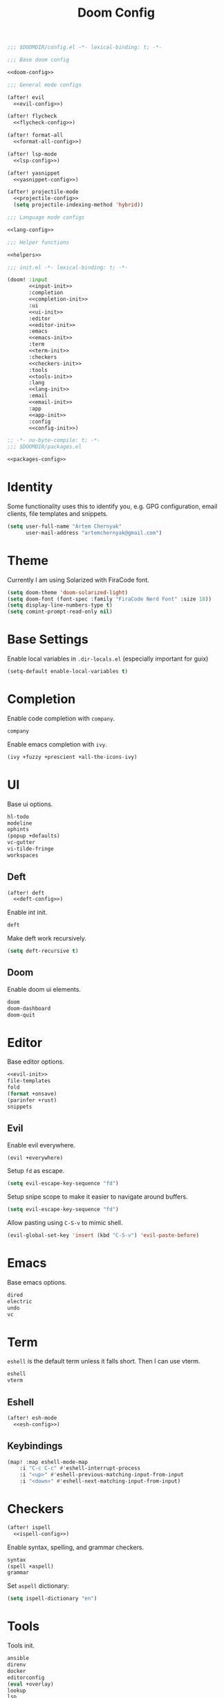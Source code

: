 :PROPERTIES:
:header-args:emacs-lisp: :tangle no
:END:
#+TITLE: Doom Config

#+begin_src emacs-lisp :noweb no-export :tangle ../hackeryarn/.config/doom/config.el
;;; $DOOMDIR/config.el -*- lexical-binding: t; -*-

;;; Base doom config

<<doom-config>>

;;; General mode configs

(after! evil
  <<evil-config>>)

(after! flycheck
  <<flycheck-config>>)

(after! format-all
  <<format-all-config>>)

(after! lsp-mode
  <<lsp-config>>)

(after! yasnippet
  <<yasnippet-config>>)

(after! projectile-mode
  <<projectile-config>>
  (setq projectile-indexing-method 'hybrid))

;;; Language mode configs

<<lang-config>>

;;; Helper functions

<<helpers>>
#+end_src

#+begin_src emacs-lisp :noweb no-export :tangle ../hackeryarn/.config/doom/init.el
;;; init.el -*- lexical-binding: t; -*-

(doom! :input
       <<input-init>>
       :completion
       <<completion-init>>
       :ui
       <<ui-init>>
       :editor
       <<editor-init>>
       :emacs
       <<emacs-init>>
       :term
       <<term-init>>
       :checkers
       <<checkers-init>>
       :tools
       <<tools-init>>
       :lang
       <<lang-init>>
       :email
       <<email-init>>
       :app
       <<app-init>>
       :config
       <<config-init>>)
#+end_src

#+begin_src emacs-lisp :noweb no-export :tangle ../hackeryarn/.config/doom/packages.el
;; -*- no-byte-compile: t; -*-
;;; $DOOMDIR/packages.el

<<packages-config>>
#+end_src
* Identity
Some functionality uses this to identify you, e.g. GPG configuration, email
clients, file templates and snippets.

#+begin_src emacs-lisp :noweb-ref doom-config
(setq user-full-name "Artem Chernyak"
      user-mail-address "artemchernyak@gmail.com")
#+end_src
* Theme
Currently I am using Solarized with FiraCode font.

#+begin_src emacs-lisp :noweb-ref doom-config
(setq doom-theme 'doom-solarized-light)
(setq doom-font (font-spec :family "FiraCode Nerd Font" :size 18))
(setq display-line-numbers-type t)
(setq comint-prompt-read-only nil)
#+end_src
* Base Settings
Enable local variables in ~.dir-locals.el~ (especially important for guix)
#+begin_src emacs-lisp :noweb-ref doom-config
(setq-default enable-local-variables t)
#+end_src
* Completion
Enable code completion with ~company~.
#+begin_src emacs-lisp :noweb-ref completion-init
company
#+end_src

Enable emacs completion with ~ivy~.
#+begin_src emacs-lisp :noweb-ref completion-init
(ivy +fuzzy +prescient +all-the-icons-ivy)
#+end_src
* UI
Base ui options.
#+begin_src emacs-lisp :noweb-ref ui-init
hl-todo
modeline
ophints
(popup +defaults)
vc-gutter
vi-tilde-fringe
workspaces
#+end_src
** Deft
#+begin_src emacs-lisp :noweb no-export :noweb-ref doom-config
(after! deft
  <<deft-config>>)
#+end_src

Enable int init.
#+begin_src emacs-lisp :noweb-ref ui-init
deft
#+end_src

Make deft work recursively.
#+begin_src emacs-lisp :noweb-ref deft-config
(setq deft-recursive t)
#+end_src
** Doom
Enable doom ui elements.
#+begin_src emacs-lisp :noweb-ref ui-init
doom
doom-dashboard
doom-quit
#+end_src
* Editor
Base editor options.

#+begin_src emacs-lisp :noweb yes :noweb-ref editor-init
<<evil-init>>
file-templates
fold
(format +onsave)
(parinfer +rust)
snippets
#+end_src
** Evil
:PROPERTIES:
:header-args:emacs-lisp: :noweb-ref evil-config
:END:
Enable evil everywhere.
#+begin_src emacs-lisp :noweb-ref evil-init
(evil +everywhere)
#+end_src

Setup ~fd~ as escape.
#+begin_src emacs-lisp
(setq evil-escape-key-sequence "fd")
#+end_src

Setup snipe scope to make it easier to navigate around buffers.
#+begin_src emacs-lisp
(setq evil-escape-key-sequence "fd")
#+end_src

Allow pasting using ~C-S-v~ to mimic shell.
#+begin_src emacs-lisp
(evil-global-set-key 'insert (kbd "C-S-v") 'evil-paste-before)
#+end_src
* Emacs
Base emacs options.
#+begin_src emacs-lisp :noweb-ref emacs-init
dired
electric
undo
vc
#+end_src
* Term
~eshell~ is the default term unless it falls short. Then I can use vterm.
#+begin_src emacs-lisp :noweb-ref term-init
eshell
vterm
#+end_src

** Eshell
:PROPERTIES:
:header-args:emacs-lisp: :noweb-ref eshell-config
:END:

#+begin_src emacs-lisp :noweb no-export :noweb-ref lang-config
(after! esh-mode
  <<esh-config>>)
#+end_src
** Keybindings

#+begin_src emacs-lisp :noweb-ref esh-config
(map! :map eshell-mode-map
    :i "C-c C-c" #'eshell-interrupt-process
    :i "<up>" #'eshell-previous-matching-input-from-input
    :i "<down>" #'eshell-next-matching-input-from-input)
#+end_src
* Checkers
#+begin_src emacs-lisp :noweb no-export :noweb-ref doom-config
(after! ispell
  <<ispell-config>>)
#+end_src
Enable syntax, spelling, and grammar checkers.
#+begin_src emacs-lisp :noweb-ref checkers-init
syntax
(spell +aspell)
grammar
#+end_src

Set ~aspell~ dictionary:

#+begin_src emacs-lisp :noweb-ref ispell-config
(setq ispell-dictionary "en")
#+end_src
* Tools
Tools init.
#+begin_src emacs-lisp :noweb-ref tools-init
ansible
direnv
docker
editorconfig
(eval +overlay)
lookup
lsp
magit
(pass +auth)
pdf
rgb
taskrunner
#+end_src
** Envrc
Make format-all aware of envrc
#+begin_src emacs-lisp :noweb-ref format-all-config
(advice-add 'format-all-buffer :around #'envrc-propagate-environment)
#+end_src

* Languages
Languages init
#+begin_src emacs-lisp :noweb-ref lang-init
clojure
common-lisp
emacs-lisp
(haskell +lsp)
hy
json
javascript
julia
latex
markdown
nim
nix
(org +roam2)
plantuml
purescript
(python +lsp +pyright)
(racket +xp)
rest
(ruby +rails)
(scheme
 +guile
 +mit
 +chez
 +gambit)
sh
web
yaml
pollen
#+end_src
** Python
:PROPERTIES:
:header-args:emacs-lisp: :noweb-ref python-config
:END:

#+begin_src emacs-lisp :noweb no-export :noweb-ref lang-config
(after! python
  <<python-config>>)
#+end_src

*** Formatting
Disable formatting with LSP so I can use a custom formatting.
#+begin_src emacs-lisp :noweb-ref lsp-config
  (setq +format-with-lsp nil)
#+end_src

Ensure that I only run flake8 as the checker.
#+begin_src emacs-lisp :noweb-ref flycheck-config
(flycheck-remove-next-checker 'python-flake8 'python-pylint)
(flycheck-remove-next-checker 'python-flake8 'python-mypy)
#+end_src

Set autopep8 as the default formatter for python.
#+begin_src emacs-lisp :noweb-ref format-all-config
(set-formatter! 'autopep8 "autopep8 -" :modes '(python-mode))
#+end_src

Add hooks for autopep8 and isort.
#+begin_src emacs-lisp
(setq-hook! 'python-mode-hook +format-with 'autopep8)
(add-hook! 'python-mode-hook
  (add-hook 'before-save-hook 'py-isort-before-save)
  (add-hook 'before-save-hook '+format/buffer))
#+end_src

Add Django option for isort.
#+begin_src emacs-lisp
(setq py-isort-options '("--profile=django"))
#+end_src
*** Snippets
Create a data migration function definition for Django.
#+begin_src snippet :tangle ../hackeryarn/.config/doom/snippets/python-mode/data-migration-function
# -*- mode: snippet -*-
# name: data-migration-function
# uuid: dmf
# key: dmf
# --

def ${1:func_name}(apps, _):
    ${2:class} = apps.get_model('${3:app}', '$2')
    $0
#+end_src

Declare a migration function to run.
#+begin_src snippet :tangle ../hackeryarn/.config/doom/snippets/python-mode/data-migration-operation
# -*- mode: snippet -*-
# name: data-migration-operation
# uuid: dmo
# key: dmo
# condition: t
# --

migrations.RunPython(${1:function})
#+end_src
** REPL
Setup ipython and jupyter options when running the repl from emacs.
#+begin_src emacs-lisp
(setq +python-ipython-repl-args '("-i" "--simple-prompt" "--no-color-info"))
(setq +python-jupyter-repl-args '("--simple-prompt"))
#+end_src

** Clojure
#+begin_src emacs-lisp :noweb no-export :noweb-ref lang-config
(after! cider
  <<cider-config>>)
#+end_src
** Racket
:PROPERTIES:
:header-args:emacs-lisp:
:END:
#+begin_src emacs-lisp :noweb no-export :noweb-ref lang-config
(after! racket
  <<racket-config>>)

(after! pollen-mode
  <<pollen-config>>)
#+end_src

Add a hook for ~racket-xp-mode~ to enable better repl and docs integration.
#+begin_src emacs-lisp :noweb-ref racket-config
(add-hook 'racket-mode-hook #'racket-xp-mode)
#+end_src

*** Pollen
Configure pollen module.
#+begin_src emacs-lisp :tangle ../hackeryarn/.config/doom/modules/lang/pollen/config.el
;;; lang/pollen/config.el -*- lexical-binding: t; -*-

(use-package! pollen-mode
  :hook (pollen-mode . visual-line-mode)
  :config
  (map! :localleader
        :map pollen-mode-map
        "s" #'pollen-server-start
        "q" #'pollen-server-stop))
#+end_src

Pollen module packages
#+begin_src emacs-lisp :tangle ../hackeryarn/.config/doom/modules/lang/pollen/packages.el
;; -*- no-byte-compile: t; -*-
;;; lang/pollen/packages.el

(package! pollen-mode)

(when (featurep! :completion company)
  (package! company-pollen))
#+end_src

Include pollen package.
#+begin_src emacs-lisp :noweb-ref packages-config
(package! pollen-mode)
#+end_src


Enable spell checking in pollen mode.
#+begin_src emacs-lisp :noweb-ref pollen-config
(add-hook 'pollen-mode-hook #'spell-fu-mode)
#+end_src
** Lisp
Set inverior lisp to roswell.
#+being_src emacs-lisp :noweb-ref lang-config
(setq inferior-lisp-program "ros -Q run")
#+end_src
** Scehem
#+begin_src emacs-lisp :noweb no-export :noweb-ref lang-config
(after! geiser-guile
  <<guile-config>>)
#+end_src
*** Guix
Add guix source as a load target.
#+begin_src emacs-lisp :noweb-ref guile-config
(add-to-list 'geiser-guile-load-path "~/src/hackeryarn/guix")
#+end_src

Add snippets for guix.
#+begin_src emacs-lisp :noweb-ref yasnippet-config
(add-to-list 'yas-snippet-dirs "~/src/hackeryarn/guix/etc/snippets")
#+end_src

Setup copy ~guix-copyright~.
#+begin_src emacs-lisp :noweb-ref helpers
(load-file "~/src/hackeryarn/guix/etc/copyright.el")
(setq copyright-names-regexp
  (format "%s <%s>" user-full-name user-mail-address))
#+end_src
** Org
Default the org directory (required to run before org initialization).
#+begin_src emacs-lisp :noweb-ref doom-config
(setq org-directory "~/org/")
#+end_src

#+begin_src emacs-lisp :noweb no-export :noweb-ref doom-config
(after! org
  <<org-config>>)
#+end_src

Add ~org-fragtog~ package.
#+begin_src emacs-lisp :noweb-ref packages-config
(package! org-fragtog)
#+end_src

Enable ~org-fragtog-mode~.
#+begin_src emacs-lisp :noweb-ref org-config
(add-hook! 'org-mode-hook 'org-fragtog-mode)
#+end_src

*** Tangle
Add a tangle hook so literate configs auto generate on save.
#+begin_src emacs-lisp :tangle no :noweb-ref org-config
(add-hook! 'org-mode-hook
  (add-hook 'after-save-hook 'org-babel-tangle nil 'local))
#+end_src
*** Agenda
Only show agenda into the future and make it span 3 days.
#+begin_src emacs-lisp :tangle no :noweb-ref org-config
(setq org-agenda-todo-ignore-scheduled 'future)
(setq org-agenda-span 3)
#+end_src

Configure custom agenda commands:
- ~TODO~: Indicates a task to do
- ~STRT~: Indicates a started but unfinished task
- ~WAIT~: Indicates a task that I cannot do yet because of something out of my control
- ~HOLD~: Indicates a task that I made progress on but decided to wait on finishing
- ~LOOP~: Indicates a repeating task
- ~IDEA~: Indicates a task that might turn into a ~TODO~ but requires some more consideration
#+begin_src emacs-lisp :tangle no :noweb-ref org-config
(setq org-agenda-custom-commands
    '(("n" "Daily tasks"
       ((agenda "" nil)
        (todo "STRT" nil)
        (todo "LOOP" nil)
        (todo "TODO" nil)
        (todo "WAIT" nil)
        (todo "HOLD" nil))
       nil)
      ("i" "IDEA"
       ((agenda "" nil)
        (todo "IDEA" nil)))))
#+end_src

Adds a capture template for ideas.
#+begin_src emacs-lisp :tangle no :noweb-ref org-config
(push '("i" "Idea" entry
        (file+headline +org-capture-todo-file "Inbox")
        "* IDEA %?\n%i\n%a" :prepend t)
    org-capture-templates)
#+end_src

*** Deft
Sets up deft for searching org file.
#+begin_src emacs-lisp :noweb-ref deft-config
(setq deft-directory "~/org")
#+end_src
* App
App init.
#+begin_src emacs-list :noweb-ref app-init
irc
(rss +org)
#+end_src
** IRC
#+begin_src emacs-lisp :noweb-ref doom-config
(after! circe
 (set-irc-server! "irc.libera.chat"
    `(:tls t
      :port 6697
      :nick "hackeryarn"
      :sasl-username "hackeryarn"
      :sasl-password (lambda (&rest _) (+pass-get-secret "web.libera.chat"))
      :channels ("#emacs" "#scheme" "#guix"))))
#+end_src
* Config
Config init.
#+begin_src emacs-list :noweb-ref config-init
(default +bindings +smpartparens)
#+end_src
* Helpers
** DRN
Helper function to generates new posts for [[https://dailyreadingnotes.com][Daily Reading Notes]].
#+begin_src emacs-lisp :noweb-ref helpers
(setq +drn/bin-path "~/common-lisp/daily-reading-notes/daily-reading-notes")

(defun +drn/new-post ()
  (interactive)
  (let ((dir (projectile-project-root)))
    (find-file (shell-command-to-string
                (format "%s new-post %s" +drn/bin-path dir)))
    (goto-char (point-min))
    (forward-line 5)))

(defun +drn/new-book ()
  (interactive)
  (let ((dir (projectile-project-root))
        (title (read-string "Enter book title: ")))
    (find-file (shell-command-to-string
                (format "%s new-book %s '%s'" +drn/bin-path dir title)))
    (goto-char (point-min))
    (forward-line 5)))
#+end_src
** Work
** Clojure
Configure a custom repl type.
#+begin_src emacs-lisp :noweb-ref cider-config
(cider-register-cljs-repl-type
  'bro
  "(do (user/run)
    (user/browser-repl))")
#+end_src

** Helpers
Sets up the bro project in a new workspace.
#+begin_src emacs-lisp :noweb-ref helpers
(defun setup-bro ()
  (interactive)
  (+workspace-switch "bro" t)
  (find-file "~/src/horizon/bro/manage.py")
  (+eshell/toggle nil))
#+end_src

Sets up the bro ui project in a new workspace.
#+begin_src emacs-lisp :noweb-ref helpers
(defun setup-bro-clj ()
  (interactive)
  (+workspace-switch "clj" t)
  (find-file "~/src/horizon/bro/clj/project.clj")
  (cider-jack-in-cljs '(:cljs-repl-type bro)))
#+end_src

* Temporary Fixes
Fixes the version of ~map.el~
#+begin_src ebacs-lisp :noweb-ref packages-config
(package! map :pin "bb50dbaafc0f71743bd9ffd5784258a9fd682c20")
#+end_src
